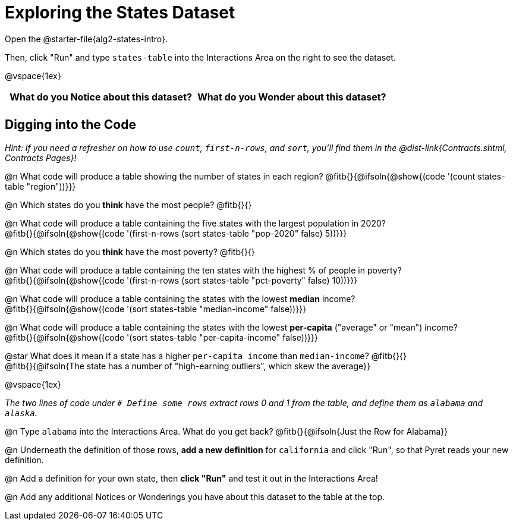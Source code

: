 = Exploring the States Dataset

[.linkInstructions]
Open the @starter-file{alg2-states-intro}.

Then, click "Run" and type `states-table` into the Interactions Area on the right to see the dataset.

@vspace{1ex}

[.FillVerticalSpace, cols="^1a,^1a",options="header",stripes="none"]
|===
| What do you Notice about this dataset?
| What do you Wonder about this dataset?
|
|
|===


== Digging into the Code
_Hint: If you need a refresher on how to use `count`, `first-n-rows`, and `sort`, you'll find them in the @dist-link{Contracts.shtml, Contracts Pages}!_

@n What code will produce a table showing the number of states in each region? @fitb{}{@ifsoln{@show{(code '(count states-table "region"))}}} +

@n Which states do you *think* have the most people? @fitb{}{}

@n What code will produce a table containing the five states with the largest population in 2020? +
@fitb{}{@ifsoln{@show{(code '(first-n-rows (sort states-table "pop-2020" false) 5))}}}

@n Which states do you *think* have the most poverty? @fitb{}{}

@n What code will produce a table containing the ten states with the highest % of people in poverty? +
@fitb{}{@ifsoln{@show{(code '(first-n-rows (sort states-table "pct-poverty" false) 10))}}}

@n What code will produce a table containing the states with the lowest *median* income? +
@fitb{}{@ifsoln{@show{(code '(sort states-table "median-income" false))}}}

@n What code will produce a table containing the states with the lowest *per-capita* ("average" or "mean") income? +
@fitb{}{@ifsoln{@show{(code '(sort states-table "per-capita-income" false))}}}

@star What does it mean if a state has a higher `per-capita income` than `median-income`? @fitb{}{} +
@fitb{}{@ifsoln{The state has a number of "high-earning outliers", which skew the average}}

@vspace{1ex}

_The two lines of code under `# Define some rows` extract rows 0 and 1 from the table, and define them as `alabama` and `alaska`._

@n Type `alabama` into the Interactions Area. What do you get back? @fitb{}{@ifsoln{Just the Row for Alabama}}

@n Underneath the definition of those rows, *add a new definition* for `california` and click "Run", so that Pyret reads your new definition.

@n Add a definition for your own state, then *click "Run"* and test it out in the Interactions Area!

@n Add any additional Notices or Wonderings you have about this dataset to the table at the top.


